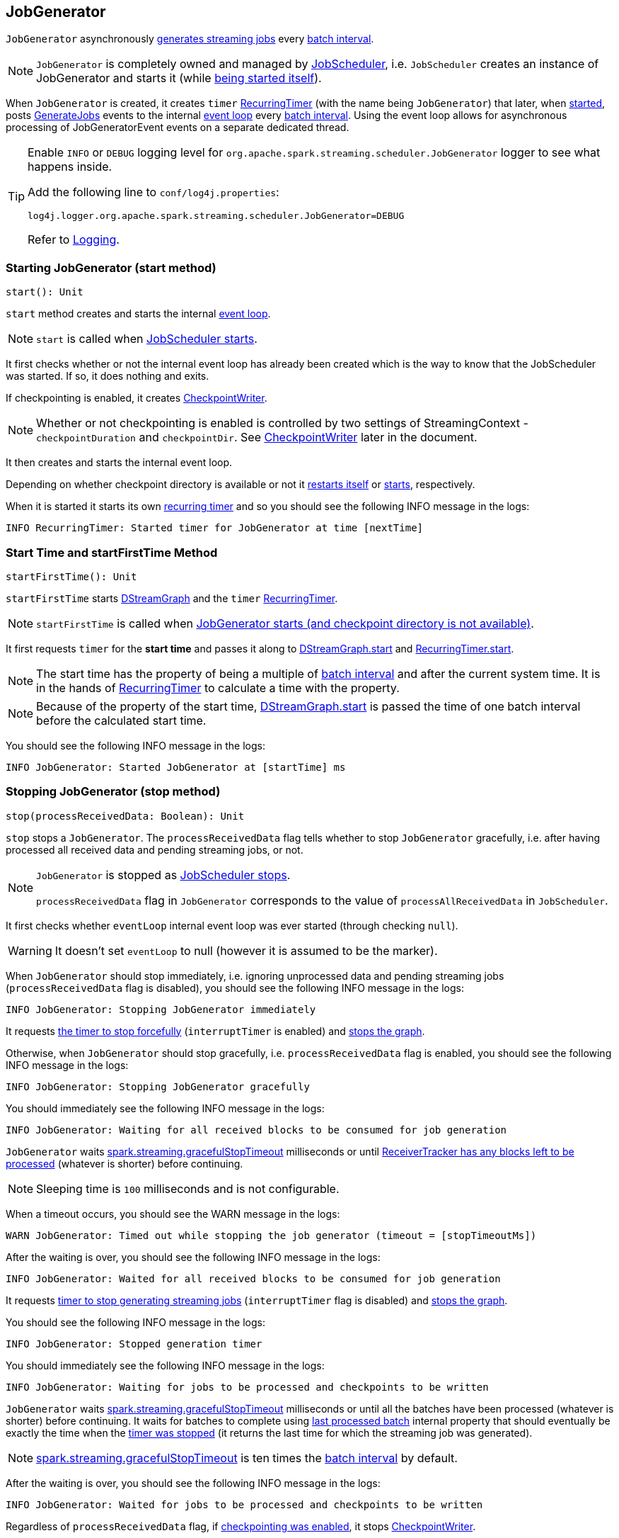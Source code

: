 == JobGenerator

`JobGenerator` asynchronously <<GenerateJobs, generates streaming jobs>> every link:spark-streaming-dstreamgraph.adoc#batchDuration[batch interval].

NOTE: `JobGenerator` is completely owned and managed by link:spark-streaming-jobscheduler.adoc[JobScheduler], i.e. `JobScheduler` creates an instance of JobGenerator and starts it (while link:spark-streaming-jobscheduler.adoc#starting[being started itself]).

When `JobGenerator` is created, it creates `timer` link:spark-streaming-recurringtimer.adoc[RecurringTimer] (with the name being `JobGenerator`) that later, when <<starting, started>>, posts <<GenerateJobs, GenerateJobs>> events to the internal <<eventLoop, event loop>> every link:spark-streaming-dstreamgraph.adoc#batchDuration[batch interval]. Using the event loop allows for asynchronous processing of JobGeneratorEvent events on a separate dedicated thread.

[TIP]
====
Enable `INFO` or `DEBUG` logging level for `org.apache.spark.streaming.scheduler.JobGenerator` logger to see what happens inside.

Add the following line to `conf/log4j.properties`:

```
log4j.logger.org.apache.spark.streaming.scheduler.JobGenerator=DEBUG
```

Refer to link:spark-logging.adoc[Logging].
====

=== [[starting]] Starting JobGenerator (start method)

[source, scala]
----
start(): Unit
----

`start` method creates and starts the internal <<eventLoop, event loop>>.

NOTE: `start` is called when link:spark-streaming-jobscheduler.adoc#starting[JobScheduler starts].

It first checks whether or not the internal event loop has already been created which is the way to know that the JobScheduler was started. If so, it does nothing and exits.

If checkpointing is enabled, it creates <<CheckpointWriter, CheckpointWriter>>.

NOTE: Whether or not checkpointing is enabled is controlled by two settings of StreamingContext - `checkpointDuration` and `checkpointDir`. See <<CheckpointWriter, CheckpointWriter>> later in the document.

It then creates and starts the internal event loop.

Depending on whether checkpoint directory is available or not it <<restarting, restarts itself>> or <<startFirstTime, starts>>, respectively.

When it is started it starts its own link:spark-streaming-recurringtimer.adoc[recurring timer] and so you should see the following INFO message in the logs:

```
INFO RecurringTimer: Started timer for JobGenerator at time [nextTime]
```

=== [[startFirstTime]] Start Time and startFirstTime Method

[source, scala]
----
startFirstTime(): Unit
----

`startFirstTime` starts link:spark-streaming-dstreamgraph.adoc[DStreamGraph] and the `timer` link:spark-streaming-recurringtimer.adoc[RecurringTimer].

NOTE: `startFirstTime` is called when <<starting, JobGenerator starts (and checkpoint directory is not available)>>.

It first requests `timer` for the *start time* and passes it along to link:spark-streaming-dstreamgraph.adoc#start[DStreamGraph.start] and link:spark-streaming-recurringtimer.adoc[RecurringTimer.start].

NOTE: The start time has the property of being a multiple of link:spark-streaming-dstreamgraph.adoc#batchDuration[batch interval] and after the current system time. It is in the hands of link:spark-streaming-recurringtimer.adoc[RecurringTimer] to calculate a time with the property.

NOTE: Because of the property of the start time, link:spark-streaming-dstreamgraph.adoc#start[DStreamGraph.start] is passed the time of one batch interval before the calculated start time.

You should see the following INFO message in the logs:

```
INFO JobGenerator: Started JobGenerator at [startTime] ms
```

=== [[stop]] Stopping JobGenerator (stop method)

[source, scala]
----
stop(processReceivedData: Boolean): Unit
----

`stop` stops a `JobGenerator`. The `processReceivedData` flag tells whether to stop `JobGenerator` gracefully, i.e. after having processed all received data and pending streaming jobs, or not.

[NOTE]
====
`JobGenerator` is stopped as link:spark-streaming-jobscheduler.adoc#stop[JobScheduler stops].

`processReceivedData` flag in `JobGenerator` corresponds to the value of `processAllReceivedData` in `JobScheduler`.
====

It first checks whether `eventLoop` internal event loop was ever started (through checking `null`).

WARNING: It doesn't set `eventLoop` to null (however it is assumed to be the marker).

When `JobGenerator` should stop immediately, i.e. ignoring unprocessed data and pending streaming jobs (`processReceivedData` flag is disabled), you should see the following INFO message in the logs:

```
INFO JobGenerator: Stopping JobGenerator immediately
```

It requests link:spark-streaming-recurringtimer.adoc#stop[the timer to stop forcefully] (`interruptTimer` is enabled) and link:spark-streaming-dstreamgraph.adoc#stop[stops the graph].

Otherwise, when `JobGenerator` should stop gracefully, i.e. `processReceivedData` flag is enabled, you should see the following INFO message in the logs:

```
INFO JobGenerator: Stopping JobGenerator gracefully
```

You should immediately see the following INFO message in the logs:

```
INFO JobGenerator: Waiting for all received blocks to be consumed for job generation
```

`JobGenerator` waits link:spark-streaming-settings.adoc[spark.streaming.gracefulStopTimeout] milliseconds or until link:spark-streaming-receivertracker.adoc#hasUnallocatedBlocks[ReceiverTracker has any blocks left to be processed] (whatever is shorter) before continuing.

NOTE: Sleeping time is `100` milliseconds and is not configurable.

When a timeout occurs, you should see the WARN message in the logs:

```
WARN JobGenerator: Timed out while stopping the job generator (timeout = [stopTimeoutMs])
```

After the waiting is over, you should see the following INFO message in the logs:

```
INFO JobGenerator: Waited for all received blocks to be consumed for job generation
```

It requests link:spark-streaming-recurringtimer.adoc#stop[timer to stop generating streaming jobs] (`interruptTimer` flag is disabled) and link:spark-streaming-dstreamgraph.adoc#stop[stops the graph].

You should see the following INFO message in the logs:

```
INFO JobGenerator: Stopped generation timer
```

You should immediately see the following INFO message in the logs:

```
INFO JobGenerator: Waiting for jobs to be processed and checkpoints to be written
```

`JobGenerator` waits link:spark-streaming-settings.adoc[spark.streaming.gracefulStopTimeout] milliseconds or until all the batches have been processed (whatever is shorter) before continuing. It waits for batches to complete using <<lastProcessedBatch, last processed batch>> internal property that should eventually be exactly the time when the link:spark-streaming-recurringtimer.adoc#stop[timer was stopped] (it returns the last time for which the streaming job was generated).

NOTE: link:spark-streaming-settings.adoc[spark.streaming.gracefulStopTimeout] is ten times the link:spark-streaming-dstreamgraph.adoc#batch-interval[batch interval] by default.

After the waiting is over, you should see the following INFO message in the logs:

```
INFO JobGenerator: Waited for jobs to be processed and checkpoints to be written
```

Regardless of `processReceivedData` flag, if <<checkpointing, checkpointing was enabled>>, it stops <<CheckpointWriter, CheckpointWriter>>.

It then stops the <<eventLoop, event loop>>.

As the last step, when `JobGenerator` is assumed to be stopped completely, you should see the following INFO message in the logs:

```
INFO JobGenerator: Stopped JobGenerator
```

=== [[restarting]] Restarting JobGenerator from Checkpoint (restart method)

CAUTION: FIXME

=== [[lastProcessedBatch]] Last Processed Batch (aka lastProcessedBatch)

JobGenerator tracks the last batch time for which the batch was completed and cleanups performed as `lastProcessedBatch` internal property.

The only purpose of the `lastProcessedBatch` property is to allow for <<stop, stopping the streaming context gracefully>>, i.e. to wait until all generated streaming jobs are completed.

NOTE: It is set to the batch time after <<ClearMetadata, ClearMetadata Event>> is processed (when <<checkpointing, checkpointing is disabled>>).

=== [[eventLoop]] JobGenerator eventLoop and JobGeneratorEvent Handler

`JobGenerator` uses the internal `EventLoop` event loop to process `JobGeneratorEvent` events asynchronously (one event at a time) by a dedicated _single_ event thread.

NOTE: `EventLoop` uses unbounded https://docs.oracle.com/javase/8/docs/api/java/util/concurrent/LinkedBlockingDeque.html[java.util.concurrent.LinkedBlockingDeque].

For every `JobGeneratorEvent` event, you should see the following DEBUG message in the logs:

```
DEBUG JobGenerator: Got event [event]
```

There are 4 `JobGeneratorEvent` event types:

* <<GenerateJobs, GenerateJobs>>
* <<ClearMetadata, ClearMetadata>>
* <<DoCheckpoint, DoCheckpoint>>
* <<ClearCheckpointData, ClearCheckpointData>>

See below in the document for the extensive coverage of the supported `JobGeneratorEvent` event types.

==== [[generateJobs]][[GenerateJobs]] GenerateJobs Event and generateJobs method

NOTE: `GenerateJobs` events are posted regularly by the internal `timer` link:spark-streaming-recurringtimer.adoc[RecurringTimer] every link:spark-streaming-dstreamgraph.adoc#batchDuration[batch interval]. The `time` parameter is exactly the current batch time.

When `GenerateJobs(time: Time)` event is received the internal `generateJobs` method is called that link:spark-streaming-jobscheduler.adoc#submitJobSet[submits a collection of streaming jobs for execution].

[source, scala]
----
generateJobs(time: Time)
----

It first calls link:spark-streaming-receivertracker.adoc#allocateBlocksToBatch[ReceiverTracker.allocateBlocksToBatch] (it does nothing when there are no link:spark-streaming-receiverinputdstreams.adoc[receiver input streams] in use), and then requests link:spark-streaming-dstreamgraph.adoc#generateJobs[DStreamGraph for streaming jobs for a given batch time].

If the above two calls have finished successfully, link:spark-streaming-jobscheduler.adoc#InputInfoTracker[InputInfoTracker] is requested for data statistics of every registered input stream for the given batch time that together with the collection of streaming jobs (from link:spark-streaming-dstreamgraph.adoc#generateJobs[DStreamGraph]) is passed on to link:spark-streaming-jobscheduler.adoc#submitJobSet[JobScheduler.submitJobSet] (as a link:spark-streaming-jobscheduler.adoc[JobSet]).

In case of failure, `JobScheduler.reportError` is called.

Ultimately, <<DoCheckpoint, DoCheckpoint>> event is posted (with `clearCheckpointDataLater` being disabled, i.e. `false`).

==== [[clearMetadata]][[ClearMetadata]] ClearMetadata Event and clearMetadata method

NOTE: `ClearMetadata` are posted after a micro-batch for a batch time has completed.

It removes old RDDs that have been generated and collected so far by output streams (managed by link:spark-streaming-dstreamgraph.adoc[DStreamGraph]). It is a sort of _garbage collector_.

When `ClearMetadata(time)` arrives, it first asks link:spark-streaming-dstreamgraph.adoc#clearMetadata[DStreamGraph to clear metadata for the given time].

If <<checkpointing, checkpointing is enabled>>, it posts a <<DoCheckpoint, DoCheckpoint>> event (with `clearCheckpointDataLater` being enabled, i.e. `true`) and exits.

Otherwise, when checkpointing is disabled, it asks link:spark-streaming-dstreamgraph.adoc[DStreamGraph for the maximum remember duration across all the input streams] and requests ReceiverTracker and InputInfoTracker to do their cleanups.

CAUTION: FIXME Describe cleanups of ReceiverTracker and InputInfoTracker.

Eventually, it marks the batch as fully processed, i.e. that the batch completed as well as checkpointing or metadata cleanups, using the <<lastProcessedBatch, internal lastProcessedBatch marker>>.

==== [[doCheckpoint]][[DoCheckpoint]] DoCheckpoint Event and doCheckpoint method

NOTE: `DoCheckpoint` events are posted by JobGenerator itself as part of <<generateJobs, generating streaming jobs>> (with `clearCheckpointDataLater` being disabled, i.e. `false`) and <<clearMetadata, clearing metadata>> (with `clearCheckpointDataLater` being enabled, i.e. `true`).

`DoCheckpoint` events trigger execution of `doCheckpoint` method.

[source, scala]
----
doCheckpoint(time: Time, clearCheckpointDataLater: Boolean)
----

If <<checkpointing, checkpointing is disabled>> or the current batch `time` is not eligible for checkpointing, the method does nothing and exits.

NOTE: A current batch is *eligible for checkpointing* when the time interval between current batch `time` and link:spark-streaming-dstreamgraph.adoc#zero-time[zero time] is a multiple of link:spark-streaming-streamingcontext.adoc#checkpoint-interval[checkpoint interval].

CAUTION: FIXME Can a streaming context have different batch intervals across checkpoints? When can the note above be missed?

Otherwise, when checkpointing should be performed, you should see the following INFO message in the logs:

```
INFO JobGenerator: Checkpointing graph for time [time] ms
```

It requests link:spark-streaming-dstreamgraph.adoc#updateCheckpointData[DStreamGraph for updating checkpoint data] and <<CheckpointWriter-write, CheckpointWriter for writing a new checkpoint>>. Both are given the current batch `time`.

==== [[ClearCheckpointData]] ClearCheckpointData Event

CAUTION: FIXME

=== [[checkpointing]] Checkpointing

CAUTION: FIXME

link:spark-streaming-checkpointing.adoc[Checkpointing] is only enabled when `StreamingContext.checkpointDuration` is defined (which is either restored from existing checkpoint data or link:spark-streaming-dstreamgraph.adoc#batchDuration[batch interval]) and link:spark-streaming-streamingcontext.adoc#checkpoint-directory[checkpoint directory is set].

CAUTION: Potential bug: Can `StreamingContext` have no checkpoint duration set? At least, the batch interval *must* be set. In other words, it's StreamingContext to say whether to checkpoint or not and there should be a method in StreamingContext _not_ JobGenerator.

=== [[CheckpointWriter]] CheckpointWriter

An instance of `CheckpointWriter` is created (lazily) when `JobGenerator` is and `shouldCheckpoint` is enabled.

`shouldCheckpoint` is an internal flag that is enabled (i.e. `true`) when `ssc.checkpointDuration` and `ssc.checkpointDir` are set (i.e. not `null`)

CAUTION: FIXME When and what for are they set?

CAUTION: FIXME Can one of `ssc.checkpointDuration` and `ssc.checkpointDir` be `null`? Do they all have to be set and is this checked somewhere?

==== [[CheckpointWriter-write]] Writing Checkpoint for Batch Time (write method)

[source, scala]
----
write(checkpoint: Checkpoint, clearCheckpointDataLater: Boolean): Unit
----

`write` method serializes the checkpoint and attempts to write the serialized checkpoint data asynchronously (i.e. on a separate thread).

NOTE: It is called when <<checkpointing, checkpointing is enabled>> and <<DoCheckpoint, JobGenerator processes a DoCheckpoint event>>.

CAUTION: FIXME Describe `Checkpoint.serialize(checkpoint, conf)` and `executor.execute(new CheckpointWriteHandler...`.

You should see the following INFO message in the logs:

```
INFO Submitted checkpoint of time [checkpoint.checkpointTime] writer queue
```

If the asynchronous checkpoint write fails, you should see the following ERROR in the logs:

```
ERROR Could not submit checkpoint task to the thread pool executor
```
